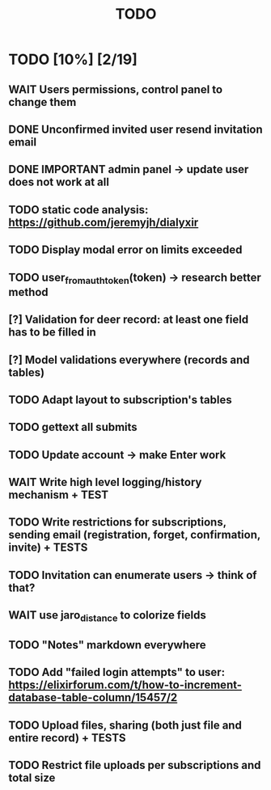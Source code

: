 #+TITLE: TODO

* TODO [10%] [2/19]
** WAIT Users permissions, control panel to change them
** DONE Unconfirmed invited user resend invitation email
** DONE IMPORTANT admin panel -> update user does not work at all
** TODO static code analysis: https://github.com/jeremyjh/dialyxir
** TODO Display modal error on limits exceeded
** TODO user_from_auth_token(token) -> research better method
** [?] Validation for deer record: at least one field has to be filled in
** [?] Model validations everywhere (records and tables)
** TODO Adapt layout to subscription's tables
** TODO gettext all submits
** TODO Update account -> make Enter work
** WAIT Write high level logging/history mechanism + TEST
** TODO Write restrictions for subscriptions, sending email (registration, forget, confirmation, invite) + TESTS
** TODO Invitation can enumerate users -> think of that?
** WAIT use jaro_distance to colorize fields
** TODO "Notes" markdown everywhere
** TODO Add "failed login attempts" to user: https://elixirforum.com/t/how-to-increment-database-table-column/15457/2
** TODO Upload files, sharing (both just file and entire record) + TESTS
** TODO Restrict file uploads per subscriptions and total size
